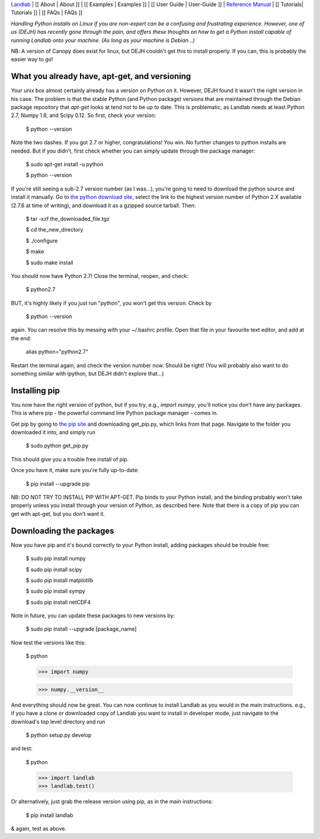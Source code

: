 `Landlab <http://landlab.github.io>`_ |
[[ About | About ]] |
[[ Examples | Examples ]] |
[[ User Guide | User-Guide ]] |
`Reference Manual <http://landlab.readthedocs.org/en/latest/#developer-documentation>`_ |
[[ Tutorials| Tutorials ]] |
[[ FAQs | FAQs ]]

*Handling Python installs on Linux if you are non-expert can be a confusing
and frustrating experience. However, one of us (DEJH) has recently gone
through the pain, and offers these thoughts on how to get a Python install
capable of running Landlab onto your machine. (As long as your machine is
Debian...)*

NB: A version of Canopy does exist for linux, but DEJH couldn't get this
to install properly. If you can, this is probably the easier way to go!


What you already have, apt-get, and versioning
----------------------------------------------

Your unix box almost certainly already has a version on Python on it.
However, DEJH found it wasn't the right version in his case. The problem
is that the stable Python (and Python package) versions that are
maintained through the Debian package repository that *apt-get* looks at
tend not to be up to date. This is problematic, as Landlab needs at least
Python 2.7, Numpy 1.8, and Scipy 0.12. So first, check your version:

    $ python --version

Note the two dashes.
If you got 2.7 or higher, congratulations! You win. No further changes to
python installs are needed. But if you didn't, first check whether you can
simply update through the package manager:

    $ sudo apt-get install -u python

    $ python --version

If you're still seeing a sub-2.7 version number (as I was...), you're going
to need to download the python source and install it manually. Go to
`the python download site <https://www.python.org/download/>`_, select the
link to the highest version
number of Python 2.X available (2.7.6 at time of writing), and download it
as a gzipped source tarball. Then:

    $ tar -xzf the_downloaded_file.tgz

    $ cd the_new_directory

    $ ./configure

    $ make

    $ sudo make install

You should now have Python 2.7! Close the terminal, reopen, and check:

    $ python2.7

BUT, it's highly likely if you just run "python", you won't get this
version. Check by

    $ python --version

again. You can resolve this by messing with your ~/.bashrc profile. Open
that file in your favourite text editor, and add at the end:

    alias python="python2.7"

Restart the terminal again, and check the version number now. Should be
right! (You will probably also want to do something similar with ipython,
but DEJH didn't explore that...)


Installing pip
--------------

You now have the right version of python, but if you try, e.g., *import
numpy*, you'll notice you don't have any packages. This is where pip -
the powerful command line Python package manager - comes in.

Get pip by going to `the pip site
<https://pip.pypa.io/en/latest/installing.html>`_
and downloading get_pip.py, which links from that page. Navigate to
the folder you downloaded it into, and simply run

    $ sudo python get_pip.py

This should give you a trouble free install of pip.

Once you have it, make sure you're fully up-to-date:

    $ pip install --upgrade pip

NB: DO NOT TRY TO INSTALL PIP WITH APT-GET. Pip binds to your Python
install, and the binding probably won't take properly unless you 
install through your version of Python, as described here. Note that
there is a copy of pip you can get with apt-get, but you don't 
want it.


Downloading the packages
------------------------

Now you have pip and it's bound correctly to your Python install,
adding packages should be trouble free:

    $ sudo pip install numpy
    
    $ sudo pip install scipy
    
    $ sudo pip install matplotlib
    
    $ sudo pip install sympy

    $ sudo pip install netCDF4

Note in future, you can update these packages to new versions by:

    $ sudo pip install --upgrade [package_name]

Now test the versions like this:

    $ python
    
    >>> import numpy
    
    >>> numpy.__version__

And everything should now be great. You can now continue to install
Landlab as you would in the main instructions. e.g., if you have
a clone or downloaded copy of Landlab you want to install in
developer mode, just navigate to the download's top level directory
and run

    $ python setup.py develop

and test:

    $ python
    
    >>> import landlab
    >>> landlab.test()

Or alternatively, just grab the release version using pip, as in the
main instructions:

    $ pip install landlab

& again, test as above.

